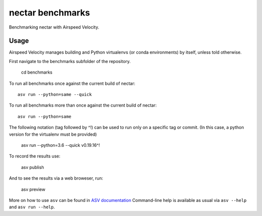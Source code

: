 ..  -*- rst -*-

===============
nectar benchmarks
===============

Benchmarking nectar with Airspeed Velocity.


Usage
-----

Airspeed Velocity manages building and Python virtualenvs (or conda
environments) by itself, unless told otherwise.

First navigate to the benchmarks subfolder of the repository.

    cd benchmarks

To run all benchmarks once against the current build of nectar::

    asv run --python=same --quick

To run all benchmarks more than once against the current build of nectar::

    asv run --python=same

The following notation (tag followed by ^!) can be used to run only on a
specific tag or commit.  (In this case, a python version for the virtualenv
must be provided)

    asv run --python=3.6 --quick v0.19.16^!

To record the results use:

    asv publish

And to see the results via a web broweser, run:

    asv preview

More on how to use ``asv`` can be found in `ASV documentation`_
Command-line help is available as usual via ``asv --help`` and
``asv run --help``.

.. _ASV documentation: https://asv.readthedocs.io/
